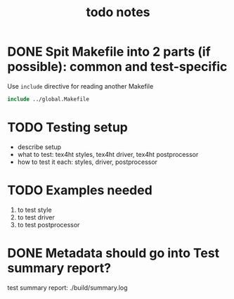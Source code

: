 #+TITLE: todo notes

* DONE Spit Makefile into 2 parts (if possible): common and test-specific

  Use ~include~ directive for reading another Makefile

  #+BEGIN_SRC Makefile
  include ../global.Makefile
  #+END_SRC

* TODO Testing setup

  - describe setup
  - what to test: tex4ht styles, tex4ht driver, tex4ht postprocessor
  - how to test it each: styles, driver, postprocessor

* TODO Examples needed
  1. to test style
  2. to test driver
  3. to test postprocessor

* DONE Metadata should go into Test summary report?

  test summary report: ./build/summary.log
